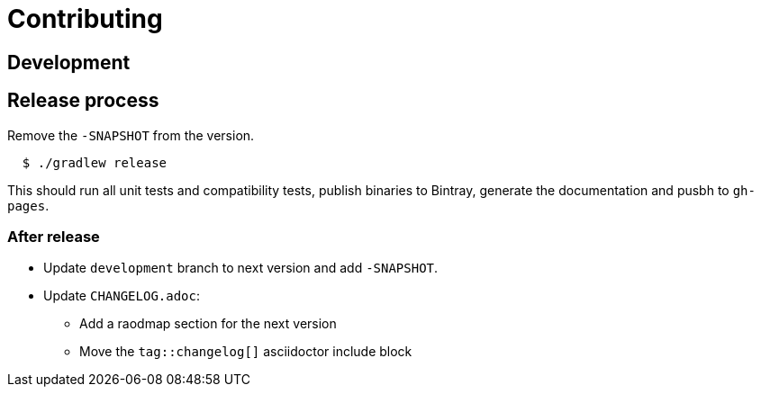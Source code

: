 = Contributing

== Development

== Release process

Remove the `-SNAPSHOT` from the version.

[source,bash]
----
  $ ./gradlew release
----

This should run all unit tests and compatibility tests, publish binaries to Bintray, generate the documentation and pusbh to `gh-pages`.

=== After release

* Update `development` branch to next version and add `-SNAPSHOT`.
* Update `CHANGELOG.adoc`:
** Add a raodmap section for the next version
** Move the `tag::changelog[]` asciidoctor include block